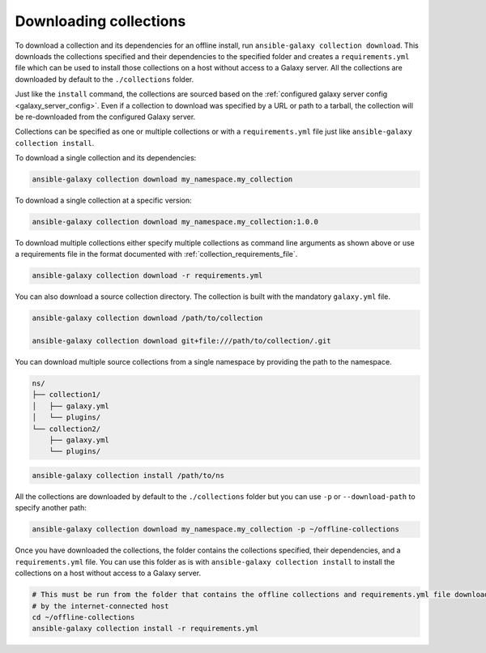 .. _collections_downloading:

Downloading collections
=======================

To download a collection and its dependencies for an offline install, run ``ansible-galaxy collection download``. This
downloads the collections specified and their dependencies to the specified folder and creates a ``requirements.yml``
file which can be used to install those collections on a host without access to a Galaxy server. All the collections
are downloaded by default to the ``./collections`` folder.

Just like the ``install`` command, the collections are sourced based on the
:ref:`configured galaxy server config <galaxy_server_config>`. Even if a collection to download was specified by a URL
or path to a tarball, the collection will be re-downloaded from the configured Galaxy server.

Collections can be specified as one or multiple collections or with a ``requirements.yml`` file just like
``ansible-galaxy collection install``.

To download a single collection and its dependencies:

.. code-block:: bash

   ansible-galaxy collection download my_namespace.my_collection

To download a single collection at a specific version:

.. code-block:: bash

   ansible-galaxy collection download my_namespace.my_collection:1.0.0

To download multiple collections either specify multiple collections as command line arguments as shown above or use a
requirements file in the format documented with :ref:`collection_requirements_file`.

.. code-block:: bash

   ansible-galaxy collection download -r requirements.yml

You can also download a source collection directory. The collection is built with the mandatory ``galaxy.yml`` file.

.. code-block:: bash

   ansible-galaxy collection download /path/to/collection

   ansible-galaxy collection download git+file:///path/to/collection/.git

You can download multiple source collections from a single namespace by providing the path to the namespace.

.. code-block:: text

   ns/
   ├── collection1/
   │   ├── galaxy.yml
   │   └── plugins/
   └── collection2/
       ├── galaxy.yml
       └── plugins/

.. code-block:: bash

   ansible-galaxy collection install /path/to/ns

All the collections are downloaded by default to the ``./collections`` folder but you can use ``-p`` or
``--download-path`` to specify another path:

.. code-block:: bash

   ansible-galaxy collection download my_namespace.my_collection -p ~/offline-collections

Once you have downloaded the collections, the folder contains the collections specified, their dependencies, and a
``requirements.yml`` file. You can use this folder as is with ``ansible-galaxy collection install`` to install the
collections on a host without access to a Galaxy server.

.. code-block:: bash

   # This must be run from the folder that contains the offline collections and requirements.yml file downloaded
   # by the internet-connected host
   cd ~/offline-collections
   ansible-galaxy collection install -r requirements.yml